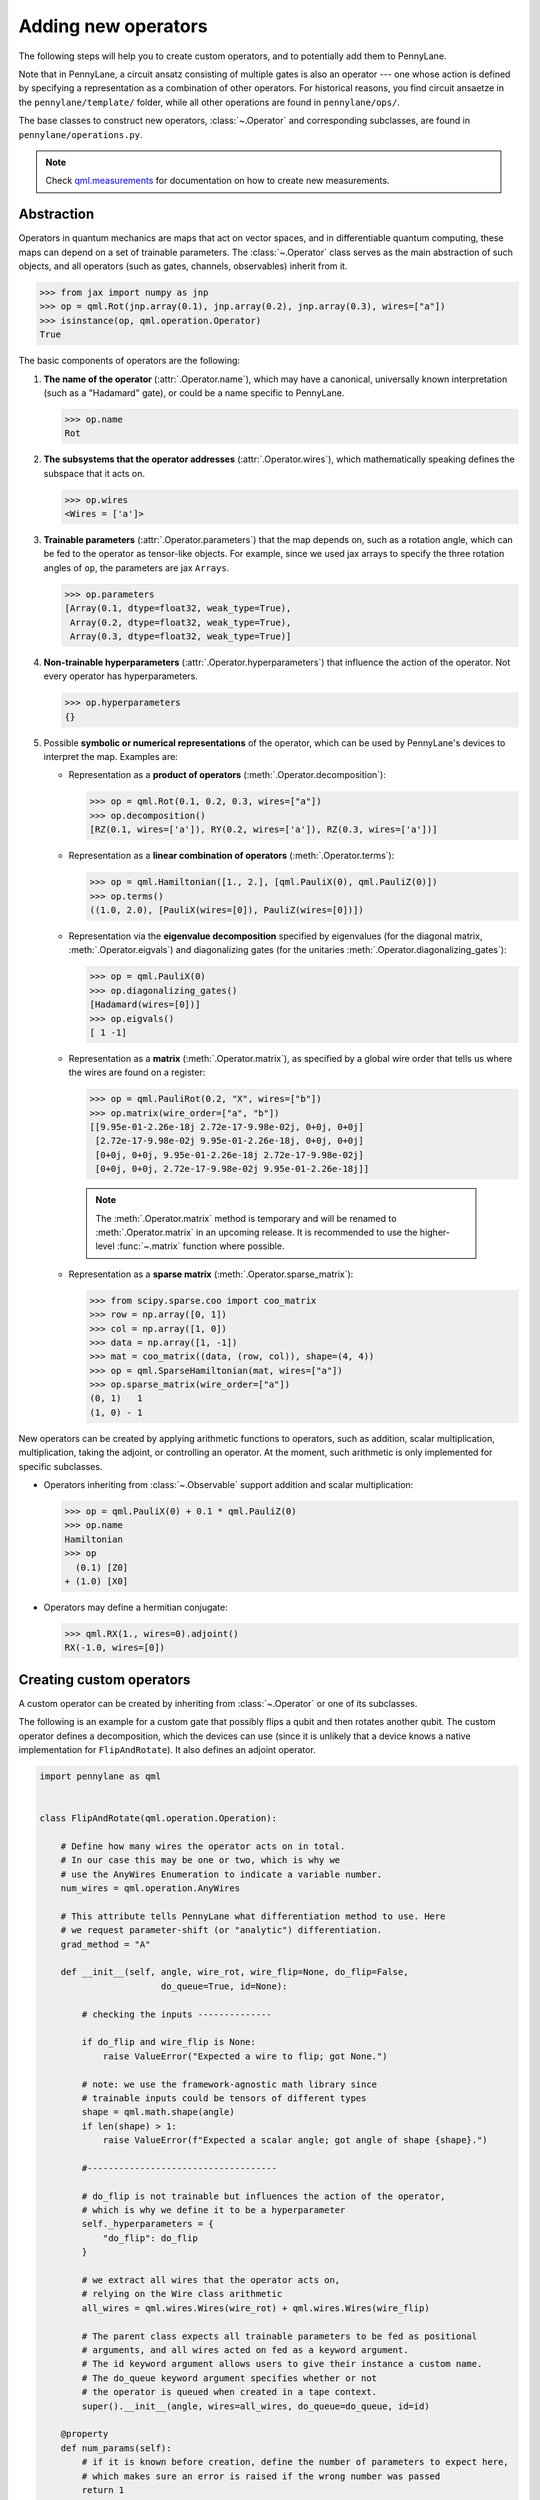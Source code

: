 .. _contributing_operators:

Adding new operators
====================

The following steps will help you to create custom operators, and to
potentially add them to PennyLane.

Note that in PennyLane, a circuit ansatz consisting of multiple gates is also an operator --- one whose
action is defined by specifying a representation as a combination of other operators.
For historical reasons, you find circuit ansaetze in the ``pennylane/template/`` folder,
while all other operations are found in ``pennylane/ops/``.

The base classes to construct new operators, :class:`~.Operator` and
corresponding subclasses, are found in ``pennylane/operations.py``.

.. note::

  Check `qml.measurements <https://docs.pennylane.ai/en/latest/code/qml_measurements.html>`_ for
  documentation on how to create new measurements.

Abstraction
###########

Operators in quantum mechanics are maps that act on vector spaces, and in differentiable quantum computing, these
maps can depend on a set of trainable parameters. The :class:`~.Operator` class
serves as the main abstraction of such objects, and all operators (such as gates, channels, observables)
inherit from it.

>>> from jax import numpy as jnp
>>> op = qml.Rot(jnp.array(0.1), jnp.array(0.2), jnp.array(0.3), wires=["a"])
>>> isinstance(op, qml.operation.Operator)
True

The basic components of operators are the following:

#. **The name of the operator** (:attr:`.Operator.name`), which may have a canonical, universally known interpretation (such as a "Hadamard" gate),
   or could be a name specific to PennyLane.

   >>> op.name
   Rot

#. **The subsystems that the operator addresses** (:attr:`.Operator.wires`), which mathematically speaking defines the subspace that it acts on.

   >>> op.wires
   <Wires = ['a']>

#. **Trainable parameters** (:attr:`.Operator.parameters`) that the map depends on, such as a rotation angle,
   which can be fed to the operator as tensor-like objects. For example, since we used jax arrays to
   specify the three rotation angles of ``op``, the parameters are jax ``Arrays``.

   >>> op.parameters
   [Array(0.1, dtype=float32, weak_type=True),
    Array(0.2, dtype=float32, weak_type=True),
    Array(0.3, dtype=float32, weak_type=True)]

#. **Non-trainable hyperparameters** (:attr:`.Operator.hyperparameters`) that influence the action of the operator.
   Not every operator has hyperparameters.

   >>> op.hyperparameters
   {}

#. Possible **symbolic or numerical representations** of the operator, which can be used by PennyLane's
   devices to interpret the map. Examples are:

   * Representation as a **product of operators** (:meth:`.Operator.decomposition`):

     >>> op = qml.Rot(0.1, 0.2, 0.3, wires=["a"])
     >>> op.decomposition()
     [RZ(0.1, wires=['a']), RY(0.2, wires=['a']), RZ(0.3, wires=['a'])]

   * Representation as a **linear combination of operators** (:meth:`.Operator.terms`):

     >>> op = qml.Hamiltonian([1., 2.], [qml.PauliX(0), qml.PauliZ(0)])
     >>> op.terms()
     ((1.0, 2.0), [PauliX(wires=[0]), PauliZ(wires=[0])])

   * Representation via the **eigenvalue decomposition** specified by eigenvalues (for the diagonal matrix, :meth:`.Operator.eigvals`)
     and diagonalizing gates (for the unitaries :meth:`.Operator.diagonalizing_gates`):

     >>> op = qml.PauliX(0)
     >>> op.diagonalizing_gates()
     [Hadamard(wires=[0])]
     >>> op.eigvals()
     [ 1 -1]

   * Representation as a **matrix** (:meth:`.Operator.matrix`), as specified by a global wire order that tells us where the
     wires are found on a register:

     >>> op = qml.PauliRot(0.2, "X", wires=["b"])
     >>> op.matrix(wire_order=["a", "b"])
     [[9.95e-01-2.26e-18j 2.72e-17-9.98e-02j, 0+0j, 0+0j]
      [2.72e-17-9.98e-02j 9.95e-01-2.26e-18j, 0+0j, 0+0j]
      [0+0j, 0+0j, 9.95e-01-2.26e-18j 2.72e-17-9.98e-02j]
      [0+0j, 0+0j, 2.72e-17-9.98e-02j 9.95e-01-2.26e-18j]]

    .. note::

        The :meth:`.Operator.matrix` method is temporary and will be renamed to :meth:`.Operator.matrix` in an
        upcoming release. It is recommended to use the higher-level :func:`~.matrix` function where possible.

   * Representation as a **sparse matrix** (:meth:`.Operator.sparse_matrix`):

     >>> from scipy.sparse.coo import coo_matrix
     >>> row = np.array([0, 1])
     >>> col = np.array([1, 0])
     >>> data = np.array([1, -1])
     >>> mat = coo_matrix((data, (row, col)), shape=(4, 4))
     >>> op = qml.SparseHamiltonian(mat, wires=["a"])
     >>> op.sparse_matrix(wire_order=["a"])
     (0, 1)   1
     (1, 0) - 1

New operators can be created by applying arithmetic functions to operators, such as addition, scalar multiplication,
multiplication, taking the adjoint, or controlling an operator. At the moment, such arithmetic is only implemented for
specific subclasses.

* Operators inheriting from :class:`~.Observable` support addition and scalar multiplication:

  >>> op = qml.PauliX(0) + 0.1 * qml.PauliZ(0)
  >>> op.name
  Hamiltonian
  >>> op
    (0.1) [Z0]
  + (1.0) [X0]

* Operators may define a hermitian conjugate:

  >>> qml.RX(1., wires=0).adjoint()
  RX(-1.0, wires=[0])

Creating custom operators
#########################

A custom operator can be created by inheriting from :class:`~.Operator` or one of its subclasses.

The following is an example for a custom gate that possibly flips a qubit and then rotates another qubit.
The custom operator defines a decomposition, which the devices can use (since it is unlikely that a device
knows a native implementation for ``FlipAndRotate``). It also defines an adjoint operator.

.. code-block:: python

    import pennylane as qml


    class FlipAndRotate(qml.operation.Operation):

        # Define how many wires the operator acts on in total.
        # In our case this may be one or two, which is why we
        # use the AnyWires Enumeration to indicate a variable number.
        num_wires = qml.operation.AnyWires

        # This attribute tells PennyLane what differentiation method to use. Here
        # we request parameter-shift (or "analytic") differentiation.
        grad_method = "A"

        def __init__(self, angle, wire_rot, wire_flip=None, do_flip=False,
                           do_queue=True, id=None):

            # checking the inputs --------------

            if do_flip and wire_flip is None:
                raise ValueError("Expected a wire to flip; got None.")

            # note: we use the framework-agnostic math library since
            # trainable inputs could be tensors of different types
            shape = qml.math.shape(angle)
            if len(shape) > 1:
                raise ValueError(f"Expected a scalar angle; got angle of shape {shape}.")

            #------------------------------------

            # do_flip is not trainable but influences the action of the operator,
            # which is why we define it to be a hyperparameter
            self._hyperparameters = {
                "do_flip": do_flip
            }

            # we extract all wires that the operator acts on,
            # relying on the Wire class arithmetic
            all_wires = qml.wires.Wires(wire_rot) + qml.wires.Wires(wire_flip)

            # The parent class expects all trainable parameters to be fed as positional
            # arguments, and all wires acted on fed as a keyword argument.
            # The id keyword argument allows users to give their instance a custom name.
            # The do_queue keyword argument specifies whether or not
            # the operator is queued when created in a tape context.
            super().__init__(angle, wires=all_wires, do_queue=do_queue, id=id)

        @property
        def num_params(self):
            # if it is known before creation, define the number of parameters to expect here,
            # which makes sure an error is raised if the wrong number was passed
            return 1

        @staticmethod
        def compute_decomposition(angle, wires, do_flip):  # pylint: disable=arguments-differ
            # Overwriting this method defines the decomposition of the new gate, as it is
            # called by Operator.decomposition().
            # The general signature of this function is (*parameters, wires, **hyperparameters).
            op_list = []
            if do_flip:
                op_list.append(qml.PauliX(wires=wires[1]))
            op_list.append(qml.RX(angle, wires=wires[0]))
            return op_list

        def adjoint(self):
            # the adjoint operator of this gate simply negates the angle
            return FlipAndRotate(-self.parameters[0], self.wires[0], self.wires[1], do_flip=self.hyperparameters["do_flip"])

The new gate can now be created as follows:

>>> op = FlipAndRotate(0.1, wire_rot="q3", wire_flip="q1", do_flip=True)
>>> op
FlipAndRotate(0.1, wires=['q3', 'q1'])
>>> op.decomposition()
[PauliX(wires=['q1']), RX(0.1, wires=['q3'])]
>>> op.adjoint()
FlipAndRotate(-0.1, wires=['q3', 'q1'])

The new gate can be used with PennyLane devices. Device support for an operation can be checked via
``dev.stopping_condition(op)``.  If ``True``, then the device supports the operation.

``DefaultQubit`` first checks if the operator has a matrix using the :attr:`~.Operator.has_matrix` property.
If the Operator doesn't have a matrix, the device then checks if the name of the Operator is explicitly specified in 
:attr:`~DefaultQubit.operations` or :attr:`~DefaultQubit.observables`.

Other devices that do not inherit from ``DefaultQubit`` only check if the name is explicitly specified in the ``operations``
property.

- If the device registers support for an operation with the same name,
  PennyLane leaves the gate implementation up to the device. The device
  might have a hardcoded implementation, *or* it may refer to one of the
  numerical representations of the operator (such as :meth:`.Operator.matrix`).
  
- If the device does not support an operation, PennyLane will automatically
  decompose the gate using :meth:`.Operator.decomposition`.

.. code-block:: python

    from pennylane import numpy as np

    dev = qml.device("default.qubit", wires=["q1", "q2", "q3"])

    @qml.qnode(dev)
    def circuit(angle):
        FlipAndRotate(angle, wire_rot="q1", wire_flip="q1")
        return qml.expval(qml.PauliZ("q1"))

>>> a = np.array(3.14)
>>> circuit(a)
-0.9999987318946099

If all gates used in the decomposition have gradient recipes defined,
we can even compute gradients of circuits that use the new gate without any extra effort.

>>> qml.grad(circuit)(a)
-0.0015926529164868282

.. note::

    The example of ``FlipAndRotate`` is simple enough that one could write a function

    .. code-block:: python

        def FlipAndRotate(angle, wire_rot, wire_flip=None, do_flip=False):
            if do_flip:
                qml.PauliX(wires=wire_flip)
            qml.RX(angle, wires=wire_rot)

    and call it in the quantum function *as if it was a gate*.
    However, classes allow much more functionality, such as defining the adjoint gate above,
    defining the shape expected for the trainable parameter(s), or specifying gradient rules.

Defining special properties of an operator
##########################################

Apart from the main :class:`~.Operator` class, operators with special methods or representations
are implemented as subclasses :class:`~.Operation`, :class:`~.Observable`, :class:`~.Channel`,
:class:`~.CVOperation` and :class:`~.CVObservable`.

However, unlike many other frameworks, PennyLane does not use class
inheritance to define fine-grained properties of operators,
such as whether it is its own self-inverse, if it is diagonal,
or whether it can be decomposed into Pauli rotations. This avoids changing the inheritance structure
every time an application needs to query a new property.

Instead, PennyLane uses "attributes", which are bookkeeping classes that list operators
which fulfill a specific property.

For example, we can create a new attribute, ``pauli_ops``, like so:

>>> from pennylane.ops.qubits.attributes import Attribute
>>> pauli_ops = Attribute(["PauliX", "PauliY", "PauliZ"])

We can check either a string or an Operation for inclusion in this set:

>>> qml.PauliX(0) in pauli_ops
True
>>> "Hadamard" in pauli_ops
False

We can also dynamically add operators to the sets at runtime. This is useful
for adding custom operations to the attributes such as ``composable_rotations``
and ``self_inverses`` that are used in compilation transforms. For example,
suppose you have created a new operation ``MyGate``, which you know to be its
own inverse. Adding it to the set, like so

>>> from pennylane.ops.qubits.attributes import self_inverses
>>> self_inverses.add("MyGate")

Attributes can also be queried by devices to use special tricks that allow more efficient
implementations. The onus is on the contributors of new operators to add them to the right attributes.

.. note::

    The attributes for qubit gates are currently found in ``pennylane/ops/qubit/attributes.py``.
    
    Included attributes are listed in the ``Operation``
    `documentation <https://pennylane.readthedocs.io/en/latest/code/qml_operation.html#operation-attributes>`__.

Adding your new operator to PennyLane
#####################################

If you want PennyLane to natively support your new operator, you have to make a Pull Request that adds it
to the appropriate folder in ``pennylane/ops/``. The
tests are added to a file of a similar name and location in ``tests/ops/``. If your operator defines an
ansatz, add it to the appropriate subfolder in ``pennylane/templates/``.

The new operation may have to be imported in the module's ``__init__.py`` file in order to be imported correctly.

Make sure that all hyperparameters and errors are tested, and that the parameters can be passed as
tensors from all supported autodifferentiation frameworks.

Don't forget to also add the new operator to the documentation in the ``docs/introduction/operations.rst`` file, or to
the template gallery if it is an ansatz. The latter is done by adding a ``gallery-item``
to the correct section in ``doc/introduction/templates.rst``:

.. code-block::

  .. gallery-item::
    :link: ../code/api/pennylane.templates.<templ_type>.MyNewTemplate.html
    :description: MyNewTemplate
    :figure: ../_static/templates/<templ_type>/my_new_template.png

.. note::

  This loads the image of the template added to ``doc/_static/templates/test_<templ_type>/``. Make sure that
  this image has the same dimensions and style as other template icons in the folder.

Here are a few more tips for adding operators:

* *Choose the name carefully.* Good names tell the user what the operator is used for,
  or what architecture it implements. Ask yourself if a gate of a similar name could
  be added soon in a different context.

* *Write good docstrings.* Explain what your operator does in a clear docstring with ample examples.
  You find more about Pennylane standards in the guidelines on :doc:`/development/guide/documentation`.

* *Efficient representations.* Try to implement representations as efficiently as possible, since they may
  be constructed several times.

* *Input checks.* Checking the inputs of the operation introduces an overhead and clashes with tools like
  just-in-time compilation. Find a balance of adding meaningful sanity checks (such as for the shape of tensors),
  but keeping them to a minimum.
